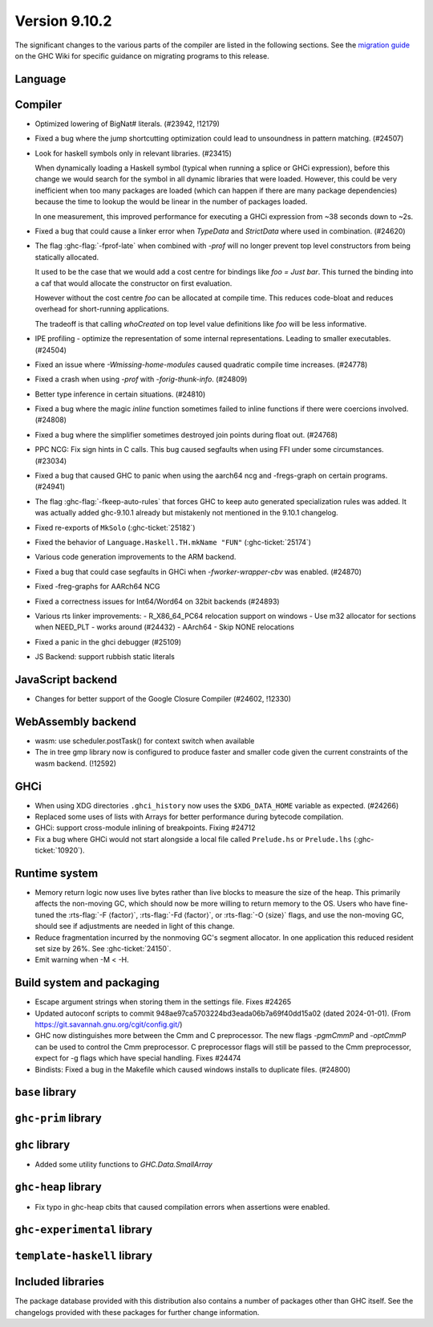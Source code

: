 .. _release-9-10-1:

Version 9.10.2
==============
The significant changes to the various parts of the compiler are listed in the
following sections. See the `migration guide
<https://gitlab.haskell.org/ghc/ghc/-/wikis/migration/9.10>`_ on the GHC Wiki
for specific guidance on migrating programs to this release.

Language
~~~~~~~~



Compiler
~~~~~~~~

- Optimized lowering of BigNat# literals. (#23942, !12179)

- Fixed a bug where the jump shortcutting optimization could lead to unsoundness in pattern matching. (#24507)

- Look for haskell symbols only in relevant libraries. (#23415)

  When dynamically loading a Haskell symbol (typical when running a splice or
  GHCi expression), before this change we would search for the symbol in
  all dynamic libraries that were loaded. However, this could be very
  inefficient when too many packages are loaded (which can happen if there are
  many package dependencies) because the time to lookup the would be
  linear in the number of packages loaded.

  In one measurement, this improved performance for executing a GHCi expression
  from ~38 seconds down to ~2s.

- Fixed a bug that could cause a linker error when `TypeData` and `StrictData`
  where used in combination. (#24620)

- The flag :ghc-flag:`-fprof-late` when combined with `-prof` will no longer prevent top level
  constructors from being statically allocated.

  It used to be the case that we would add a cost centre for bindings like `foo = Just bar`.
  This turned the binding into a caf that would allocate the constructor on first evaluation.

  However without the cost centre `foo` can be allocated at compile time. This reduces code-bloat and
  reduces overhead for short-running applications.

  The tradeoff is that calling `whoCreated` on top level value definitions like `foo` will be less informative.

- IPE profiling - optimize the representation of some internal representations. Leading to smaller executables. (#24504)

- Fixed an issue where `-Wmissing-home-modules` caused quadratic compile time increases. (#24778)

- Fixed a crash when using `-prof` with `-forig-thunk-info`. (#24809)

- Better type inference in certain situations. (#24810)

- Fixed a bug where the magic `inline` function sometimes failed to inline functions
  if there were coercions involved. (#24808)

- Fixed a bug where the simplifier sometimes destroyed join points during float out. (#24768)

- PPC NCG: Fix sign hints in C calls. This bug caused segfaults when using FFI under some
  circumstances. (#23034)

- Fixed a bug that caused GHC to panic when using the aarch64 ncg and -fregs-graph
  on certain programs. (#24941)

- The flag :ghc-flag:`-fkeep-auto-rules` that forces GHC to keep auto generated
  specialization rules was added. It was actually added ghc-9.10.1 already but
  mistakenly not mentioned in the 9.10.1 changelog.

- Fixed re-exports of ``MkSolo`` (:ghc-ticket:`25182`)

- Fixed the behavior of ``Language.Haskell.TH.mkName "FUN"`` (:ghc-ticket:`25174`)

- Various code generation improvements to the ARM backend.

- Fixed a bug that could case segfaults in GHCi when `-fworker-wrapper-cbv` was enabled. (#24870)

- Fixed -freg-graphs for AARch64 NCG

- Fixed a correctness issues for Int64/Word64 on 32bit backends (#24893)

- Various rts linker improvements:
  - R_X86_64_PC64 relocation support on windows
  - Use m32 allocator for sections when NEED_PLT - works around (#24432)
  - AArch64 - Skip NONE relocations

- Fixed a panic in the ghci debugger (#25109)

- JS Backend: support rubbish static literals




JavaScript backend
~~~~~~~~~~~~~~~~~~

- Changes for better support of the Google Closure Compiler (#24602, !12330)

WebAssembly backend
~~~~~~~~~~~~~~~~~~~

- wasm: use scheduler.postTask() for context switch when available

- The in tree gmp library now is configured to produce faster and smaller code given
  the current constraints of the wasm backend. (!12592)

GHCi
~~~~

- When using XDG directories ``.ghci_history`` now uses the ``$XDG_DATA_HOME`` variable as expected. (#24266)

- Replaced some uses of lists with Arrays for better performance during bytecode compilation.

- GHCi: support cross-module inlining of breakpoints. Fixing #24712

- Fix a bug where GHCi would not start alongside a local file called ``Prelude.hs``
  or ``Prelude.lhs`` (:ghc-ticket:`10920`).

Runtime system
~~~~~~~~~~~~~~

- Memory return logic now uses live bytes rather than live blocks to measure the size of the heap.
  This primarily affects the non-moving GC, which should now be more willing to return memory to the OS.
  Users who have fine-tuned the :rts-flag:`-F ⟨factor⟩`, :rts-flag:`-Fd ⟨factor⟩`, or :rts-flag:`-O ⟨size⟩` flags,
  and use the non-moving GC, should see if adjustments are needed in light of this change.

- Reduce fragmentation incurred by the nonmoving GC's segment allocator. In one application this reduced resident set size by 26%. See :ghc-ticket:`24150`.

- Emit warning when -M < -H.

Build system and packaging
~~~~~~~~~~~~~~~~~~~~~~~~~~

- Escape argument strings when storing them in the settings file. Fixes #24265

- Updated autoconf scripts to commit 948ae97ca5703224bd3eada06b7a69f40dd15a02 (dated 2024-01-01).
  (From https://git.savannah.gnu.org/cgit/config.git/)

- GHC now distinguishes more between the Cmm and C preprocessor. The new flags
  `-pgmCmmP` and `-optCmmP` can be used to control
  the Cmm preprocessor. C preprocessor flags will still be passed to the Cmm
  preprocessor, expect for -g flags which have special handling. Fixes #24474

- Bindists: Fixed a bug in the Makefile which caused windows installs to duplicate files. (#24800)



``base`` library
~~~~~~~~~~~~~~~~




``ghc-prim`` library
~~~~~~~~~~~~~~~~~~~~


``ghc`` library
~~~~~~~~~~~~~~~

- Added some utility functions to `GHC.Data.SmallArray`

``ghc-heap`` library
~~~~~~~~~~~~~~~~~~~~

- Fix typo in ghc-heap cbits that caused compilation errors when assertions were enabled.

``ghc-experimental`` library
~~~~~~~~~~~~~~~~~~~~~~~~~~~~


``template-haskell`` library
~~~~~~~~~~~~~~~~~~~~~~~~~~~~


Included libraries
~~~~~~~~~~~~~~~~~~

The package database provided with this distribution also contains a number of
packages other than GHC itself. See the changelogs provided with these packages
for further change information.
